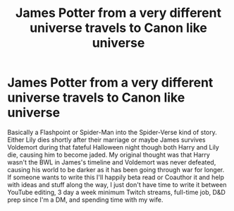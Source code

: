 #+TITLE: James Potter from a very different universe travels to Canon like universe

* James Potter from a very different universe travels to Canon like universe
:PROPERTIES:
:Author: chensley7777
:Score: 21
:DateUnix: 1615902679.0
:DateShort: 2021-Mar-16
:FlairText: Prompt
:END:
Basically a Flashpoint or Spider-Man into the Spider-Verse kind of story. Either Lily dies shortly after their marriage or maybe James survives Voldemort during that fateful Halloween night though both Harry and Lily die, causing him to become jaded. My original thought was that Harry wasn't the BWL in James's timeline and Voldemort was never defeated, causing his world to be darker as it has been going through war for longer. If someone wants to write this I'll happily beta read or Coauthor it and help with ideas and stuff along the way, I just don't have time to write it between YouTube editing, 3 day a week minimum Twitch streams, full-time job, D&D prep since I'm a DM, and spending time with my wife.

